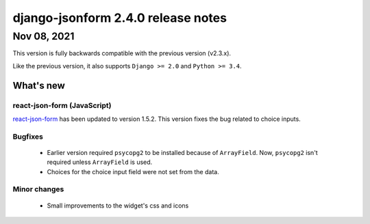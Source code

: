 django-jsonform 2.4.0 release notes
===================================


Nov 08, 2021
------------

This version is fully backwards compatible with the previous version (v2.3.x).

Like the previous version, it also supports ``Django >= 2.0`` and ``Python >= 3.4``.

What's new
~~~~~~~~~~

react-json-form (JavaScript)
^^^^^^^^^^^^^^^^^^^^^^^^^^^^

`react-json-form <https://github.com/bhch/react-json-form>`_ has been updated
to version 1.5.2. This version fixes the bug related to choice inputs.

Bugfixes
^^^^^^^^

 - Earlier version required ``psycopg2`` to be installed because of ``ArrayField``.
   Now, ``psycopg2`` isn't required unless ``ArrayField`` is used.
 - Choices for the choice input field were not set from the data.


Minor changes
^^^^^^^^^^^^^

 - Small improvements to the widget's css and icons
